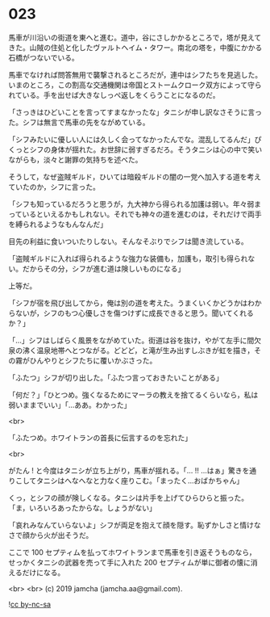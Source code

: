 #+OPTIONS: toc:nil
#+OPTIONS: -:nil
#+OPTIONS: ^:{}
 
* 023

  馬車が川沿いの街道を東へと進む。道中，谷にさしかかるところで，塔が見えてきた。山賊の住処と化したヴァルトヘイム・タワー。南北の塔を，中腹にかかる石橋がつないでいる。

  馬車でなければ問答無用で襲撃されるところだが，連中はシフたちを見逃した。いまのところ，この割高な交通機関は帝国とストームクローク双方によって守られている。手を出せば大きなしっぺ返しをくらうことになるのだ。

  「さっきはひどいことを言ってすまなかったな」タニシが申し訳なさそうに言った。シフは無言で馬車の先をながめている。

  「シフみたいに優しい人には久しく会ってなかったんでな。混乱してるんだ」ぴくっとシフの身体が揺れた。お世辞に弱すぎるだろ。そうタニシは心の中で笑いながらも，淡々と謝罪の気持ちを述べた。

  そうして，なぜ盗賊ギルド，ひいては暗殺ギルドの闇の一党へ加入する道を考えていたのか，シフに言った。

  「シフも知っているだろうと思うが，九大神から得られる加護は弱い。年々弱まっているといえるかもしれない。それでも神々の道を進むのは，それだけで両手を縛られるようなもんなんだ」

  目先の利益に食いついたりしない。そんなそぶりでシフは聞き流している。

  「盗賊ギルドに入れば得られるような強力な装備も，加護も，取引も得られない。だからその分，シフが進む道は険しいものになる」

  上等だ。

  「シフが宿を飛び出してから，俺は別の道を考えた。うまくいくかどうかはわからないが，シフのもつ心優しさを傷つけずに成長できると思う。聞いてくれるか？」

  「…」シフはしばらく風景をながめていた。街道は谷を抜け，やがて左手に間欠泉の沸く温泉地帯へとつながる。どどど，と滝が生み出すしぶきが虹を描き，その霧がひんやりとシフたちに覆いかぶさった。

  「ふたつ」シフが切り出した。「ふたつ言っておきたいことがある」

  「何だ？」「ひとつめ。強くなるためにマーラの教えを捨てるくらいなら，私は弱いままでいい」「…ああ。わかった」

  <br>

  「ふたつめ。ホワイトランの首長に伝言するのを忘れた」

  <br>

  がたん ! と今度はタニシが立ち上がり，馬車が揺れる。「… !! …はぁ」驚きを通りこしてタニシはへなへなと力なく座りこむ。「まったく…おばかちゃん」

  くっ，とシフの顔が険しくなる。タニシは片手を上げてひらひらと振った。「ま，いろいろあったからな。しょうがない」

  「哀れみなんていらないよ」シフが両足を抱えて顔を隠す。恥ずかしさと情けなさで顔から火が出そうだ。

  ここで 100 セプティムを払ってホワイトランまで馬車を引き返そうものなら，せっかくタニシの武器を売って手に入れた 200 セプティムが単に御者の懐に消えるだけになる。

  <br>
  <br>
  (c) 2019 jamcha (jamcha.aa@gmail.com).

  ![[https://i.creativecommons.org/l/by-nc-sa/4.0/88x31.png][cc by-nc-sa]]
